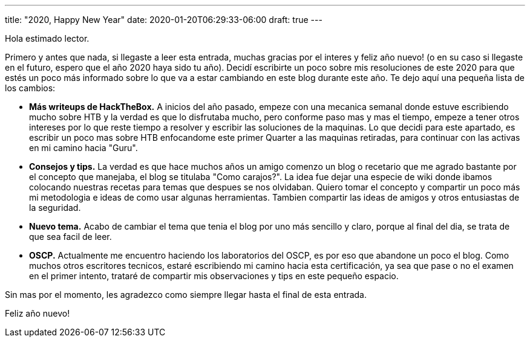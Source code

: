---
title: "2020, Happy New Year"
date: 2020-01-20T06:29:33-06:00
draft: true
---

Hola estimado lector.

Primero y antes que nada, si llegaste a leer esta entrada, muchas gracias por el interes y feliz año nuevo! (o en su caso si llegaste en el futuro, espero que el año 2020 haya sido tu año). Decidí escribirte un poco sobre mis resoluciones de este 2020 para que estés un poco más informado sobre lo que va a estar cambiando en este blog durante este año. Te dejo aquí una pequeña lista de los cambios:

* *Más writeups de HackTheBox.* A inicios del año pasado, empeze con una mecanica semanal donde estuve escribiendo mucho sobre HTB y la verdad es que lo disfrutaba mucho, pero conforme paso mas y mas el tiempo, empeze a tener otros intereses por lo que reste tiempo a resolver y escribir las soluciones de la maquinas. Lo que decidi para este apartado, es escribir un poco mas sobre HTB enfocandome este primer Quarter a las maquinas retiradas, para continuar con las activas en mi camino hacia "Guru".

* *Consejos y tips.* La verdad es que hace muchos años un amigo comenzo un blog o recetario que me agrado bastante por el concepto que manejaba, el blog se titulaba "Como carajos?". La idea fue dejar una especie de wiki donde ibamos colocando nuestras recetas para temas que despues se nos olvidaban. Quiero tomar el concepto y compartir un poco más mi metodologia e ideas de como usar algunas herramientas. Tambien compartir las ideas de amigos y otros entusiastas de la seguridad.

* *Nuevo tema.* Acabo de cambiar el tema que tenia el blog por uno más sencillo y claro, porque al final del dia, se trata de que sea facil de leer.

* *OSCP.* Actualmente me encuentro haciendo los laboratorios del OSCP, es por eso que abandone un poco el blog. Como muchos otros escritores tecnicos, estaré escribiendo mi camino hacia esta certificación, ya sea que pase o no el examen en el primer intento, trataré de compartir mis observaciones y tips en este pequeño espacio.

Sin mas por el momento, les agradezco como siempre llegar hasta el final de esta entrada.

Feliz año nuevo!
